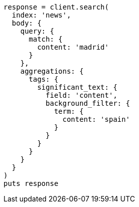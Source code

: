 [source, ruby]
----
response = client.search(
  index: 'news',
  body: {
    query: {
      match: {
        content: 'madrid'
      }
    },
    aggregations: {
      tags: {
        significant_text: {
          field: 'content',
          background_filter: {
            term: {
              content: 'spain'
            }
          }
        }
      }
    }
  }
)
puts response
----
